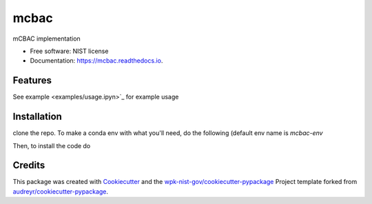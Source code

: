 =====
mcbac
=====


.. image:: https://img.shields.io/pypi/v/mcbac.svg
        :target: https://pypi.python.org/pypi/mcbac

.. image:: https://img.shields.io/travis/wpk-nist-gov/mcbac.svg
        :target: https://travis-ci.com/wpk-nist-gov/mcbac

.. image:: https://readthedocs.org/projects/mcbac/badge/?version=latest
        :target: https://mcbac.readthedocs.io/en/latest/?badge=latest
        :alt: Documentation Status




mCBAC implementation


* Free software: NIST license
* Documentation: https://mcbac.readthedocs.io.


Features
--------

See example <examples/usage.ipyn>`_ for example usage

Installation
------------
clone the repo.  To make a conda env with what you'll need, do the following (default env name is `mcbac-env`

.. code:: bash
   conda env create -n {optional env name} -f environment.yml

Then, to install the code do

.. code:: bash
   conda activate {env name}
   pip install -e . --no-deps



Credits
-------

This package was created with Cookiecutter_ and the `wpk-nist-gov/cookiecutter-pypackage`_ Project template forked from `audreyr/cookiecutter-pypackage`_.

.. _Cookiecutter: https://github.com/audreyr/cookiecutter
.. _`wpk-nist-gov/cookiecutter-pypackage`: https://github.com/wpk-nist-gov/cookiecutter-pypackage
.. _`audreyr/cookiecutter-pypackage`: https://github.com/audreyr/cookiecutter-pypackage
